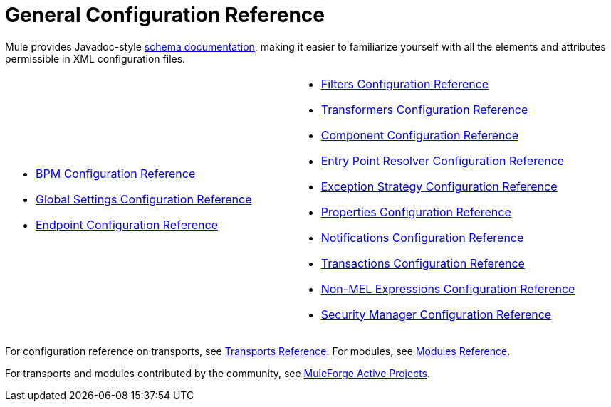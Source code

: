 = General Configuration Reference

Mule provides Javadoc-style http://www.mulesoft.org/docs/site/3.0.0/schemadocs/[schema documentation], making it easier to familiarize yourself with all the elements and attributes permissible in XML configuration files.

[width="100%",cols="2"]
|===
a|
* link:/docs/display/current/BPM+Configuration+Reference[BPM Configuration Reference]
* link:/docs/display/current/Global+Settings+Configuration+Reference[Global Settings Configuration Reference]
* link:/docs/display/current/Endpoint+Configuration+Reference[Endpoint Configuration Reference]

a|
* link:/docs/display/current/Filters+Configuration+Reference[Filters Configuration Reference]
* link:/docs/display/current/Transformers+Configuration+Reference[Transformers Configuration Reference]
* link:/docs/display/current/Component+Configuration+Reference[Component Configuration Reference]
* link:/docs/display/current/Entry+Point+Resolver+Configuration+Reference[Entry Point Resolver Configuration Reference]
* link:/docs/display/current/Exception+Strategy+Configuration+Reference[Exception Strategy Configuration Reference]
* link:/docs/display/current/Properties+Configuration+Reference[Properties Configuration Reference]
* link:/docs/display/current/Notifications+Configuration+Reference[Notifications Configuration Reference]
* link:/docs/display/current/Transactions+Configuration+Reference[Transactions Configuration Reference]
* link:/docs/display/current/Non-MEL+Expressions+Configuration+Reference[Non-MEL Expressions Configuration Reference]
* link:/docs/display/current/Security+Manager+Configuration+Reference[Security Manager Configuration Reference]

|===

For configuration reference on transports, see link:/docs/display/current/Transports+Reference[Transports Reference]. For modules, see link:/docs/display/current/Modules+Reference[Modules Reference].

For transports and modules contributed by the community, see http://www.muleforge.org/activeprojects.php[MuleForge Active Projects].
